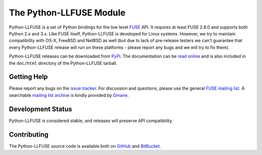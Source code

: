..
  NOTE: We cannot use sophisticated ReST syntax (like
  e.g. :file:`foo`) here because this isn't rendered correctly
  by PyPi and/or BitBucket.

The Python-LLFUSE Module
========================

.. start-intro

Python-LLFUSE is a set of Python bindings for the low level FUSE_
API. It requires at least FUSE 2.8.0 and supports both Python 2.x and
3.x. Like FUSE itself, Python-LLFUSE is developed for Linux
systems. However, we try to maintain compatibility with OS-X, FreeBSD
and NetBSD as well (but due to lack of pre-release testers we can't
guarantee that every Python-LLFUSE release will run on these
platforms - please report any bugs and we will try to fix them).

Python-LLFUSE releases can be downloaded from PyPi_. The documentation
can be `read online`__ and is also included in the ``doc/html``
directory of the Python-LLFUSE tarball.


Getting Help
------------

Please report any bugs on the `issue tracker`_. For discussion and
questions, please use the general `FUSE mailing list`_. A searchable
`mailing list archive`_ is kindly provided by Gmane_.

Development Status
------------------

Python-LLFUSE is considered stable, and releases will preserve
API compatibility.


Contributing
------------

The Python-LLFUSE source code is available both on GitHub_ and BitBucket_.

.. __: http://pythonhosted.org/llfuse/
.. _FUSE: http://fuse.sourceforge.net/
.. _FUSE mailing list: https://lists.sourceforge.net/lists/listinfo/fuse-devel
.. _issue tracker: https://bitbucket.org/nikratio/python-llfuse/issues
.. _mailing list archive: http://dir.gmane.org/gmane.comp.file-systems.fuse.devel
.. _Gmane: http://www.gmane.org/
.. _PyPi: https://pypi.python.org/pypi/llfuse/
.. _BitBucket: https://bitbucket.org/nikratio/python-llfuse/
.. _GitHub: https://github.com/python-llfuse/main
